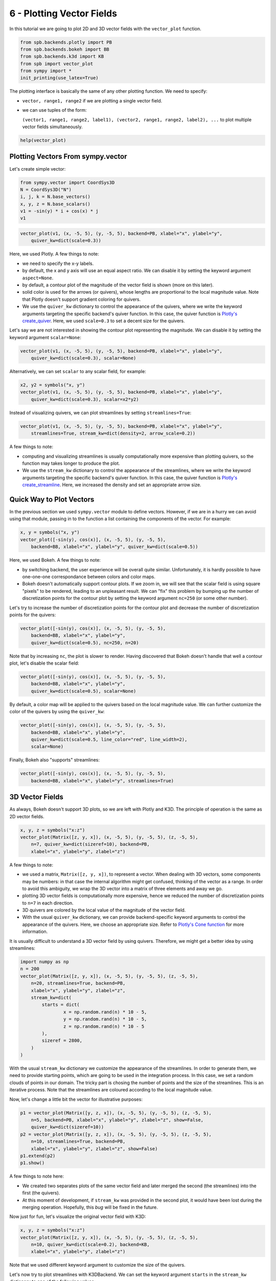 6 - Plotting Vector Fields
--------------------------

In this tutorial we are going to plot 2D and 3D vector fields with the
``vector_plot`` function.

.. code:: ipython3

    from spb.backends.plotly import PB
    from spb.backends.bokeh import BB
    from spb.backends.k3d import KB
    from spb import vector_plot
    from sympy import *
    init_printing(use_latex=True)

The plotting interface is basically the same of any other plotting function.
We need to specify:

* ``vector, range1, range2`` if we are plotting a single vector field.
* we can use tuples of the form:
  
  ``(vector1, range1, range2, label1), (vector2, range1, range2, label2), ...``
  to plot multiple vector fields simultaneously.

.. code:: ipython3

    help(vector_plot)


Plotting Vectors From sympy.vector
==================================

Let's create simple vector:

.. code:: ipython3

    from sympy.vector import CoordSys3D
    N = CoordSys3D("N")
    i, j, k = N.base_vectors()
    x, y, z = N.base_scalars()
    v1 = -sin(y) * i + cos(x) * j
    v1

.. figure:: ../_static/tut-6/equation-1.png

.. code:: ipython3

    vector_plot(v1, (x, -5, 5), (y, -5, 5), backend=PB, xlabel="x", ylabel="y",
        quiver_kw=dict(scale=0.3))

.. raw:: html
	
    <iframe src="../_static/tut-6/fig-01.html" height="500px" width="100%"></iframe>

Here, we used Plotly. A few things to note:

* we need to specify the x-y labels.
* by default, the x and y axis will use an equal aspect ratio. We can disable
  it by setting the keyword argument ``aspect=None``.
* by default, a contour plot of the magnitude of the vector field is shown
  (more on this later).
* solid color is used for the arrows (or quivers), whose lengths are
  proportional to the local magnitude value. Note that Plotly doesn't support
  gradient coloring for quivers.
* We use the ``quiver_kw`` dictionary to control the appearance of the quivers,
  where we write the keyword arguments targeting the specific backend's quiver
  function. In this case, the quiver function is
  `Plotly's create_quiver <https://plotly.com/python/quiver-plots/>`_.
  Here, we used ``scale=0.3`` to set a decent size for the quivers.

Let's say we are not interested in showing the contour plot representing the
magnitude. We can disable it by setting the keyword argument ``scalar=None``:

.. code:: ipython3

    vector_plot(v1, (x, -5, 5), (y, -5, 5), backend=PB, xlabel="x", ylabel="y",
        quiver_kw=dict(scale=0.3), scalar=None)

.. raw:: html
	
    <iframe src="../_static/tut-6/fig-02.html" height="500px" width="100%"></iframe>

Alternatively, we can set ``scalar`` to any scalar field, for example:

.. code:: ipython3

    x2, y2 = symbols("x, y")
    vector_plot(v1, (x, -5, 5), (y, -5, 5), backend=PB, xlabel="x", ylabel="y",
        quiver_kw=dict(scale=0.3), scalar=x2*y2)

.. raw:: html
	
    <iframe src="../_static/tut-6/fig-03.html" height="500px" width="100%"></iframe>

Instead of visualizing quivers, we can plot streamlines by setting
``streamlines=True``:

.. code:: ipython3

    vector_plot(v1, (x, -5, 5), (y, -5, 5), backend=PB, xlabel="x", ylabel="y",
        streamlines=True, stream_kw=dict(density=2, arrow_scale=0.2))

.. raw:: html
	
    <iframe src="../_static/tut-6/fig-04.html" height="500px" width="100%"></iframe>

A few things to note:

* computing and visualizing streamlines is usually computationally more
  expensive than plotting quivers, so the function may takes longer to produce
  the plot.
* We use the ``stream_kw`` dictionary to control the appearance of the
  streamlines, where we write the keyword arguments targeting the specific
  backend's quiver function. In this case, the quiver function is
  `Plotly's create_streamline <https://plotly.com/python/streamline-plots/>`_.
  Here, we increased the density and set an appropriate arrow size.


Quick Way to Plot Vectors
=========================

In the previous section we used ``sympy.vector`` module to define vectors.
However, if we are in a hurry we can avoid using that module, passing in to
the function a list containing the components of the vector. For example:

.. code:: ipython3

    x, y = symbols("x, y")
    vector_plot([-sin(y), cos(x)], (x, -5, 5), (y, -5, 5),
        backend=BB, xlabel="x", ylabel="y", quiver_kw=dict(scale=0.5))

.. raw:: html
	:file: ../_static/tut-6/fig-05.html


Here, we used Bokeh. A few things to note:

* by switching backend, the user experience will be overall quite similar.
  Unfortunately, it is hardly possible to have one-one-one correspondance
  between colors and color maps.
* Bokeh doesn't automatically support contour plots. If we zoom in, we will
  see that the scalar field is using square "pixels" to be rendered,
  leading to an unpleasant result. We can "fix" this problem by bumping up
  the number of discretization points for the contour plot by setting
  the keyword argument ``nc=250`` (or some other number).

Let's try to increase the number of discretization points for the contour plot
and decrease the number of discretization points for the quivers:

.. code:: ipython3

    vector_plot([-sin(y), cos(x)], (x, -5, 5), (y, -5, 5),
        backend=BB, xlabel="x", ylabel="y",
        quiver_kw=dict(scale=0.5), nc=250, n=20)

.. raw:: html
	:file: ../_static/tut-6/fig-06.html

Note that by increasing ``nc``, the plot is slower to render.
Having discovered that Bokeh doesn't handle that well a contour plot,
let's disable the scalar field:

.. code:: ipython3

    vector_plot([-sin(y), cos(x)], (x, -5, 5), (y, -5, 5),
        backend=BB, xlabel="x", ylabel="y",
        quiver_kw=dict(scale=0.5), scalar=None)

.. raw:: html
	:file: ../_static/tut-6/fig-07.html

By default, a color map will be applied to the quivers based on the local
magnitude value. We can further customize the color of the quivers by using
the ``quiver_kw``:

.. code:: ipython3

    vector_plot([-sin(y), cos(x)], (x, -5, 5), (y, -5, 5),
        backend=BB, xlabel="x", ylabel="y",
        quiver_kw=dict(scale=0.5, line_color="red", line_width=2),
        scalar=None)

.. raw:: html
	:file: ../_static/tut-6/fig-08.html

Finally, Bokeh also "supports" streamlines:

.. code:: ipython3

    vector_plot([-sin(y), cos(x)], (x, -5, 5), (y, -5, 5),
        backend=BB, xlabel="x", ylabel="y", streamlines=True)

.. raw:: html
	:file: ../_static/tut-6/fig-09.html


3D Vector Fields
================

As always, Bokeh doesn't support 3D plots, so we are left with Plotly and K3D.
The principle of operation is the same as 2D vector fields.

.. code:: ipython3

    x, y, z = symbols("x:z")
    vector_plot(Matrix([z, y, x]), (x, -5, 5), (y, -5, 5), (z, -5, 5),
        n=7, quiver_kw=dict(sizeref=10), backend=PB,
        xlabel="x", ylabel="y", zlabel="z")

.. raw:: html
	
    <iframe src="../_static/tut-6/fig-10.html" height="500px" width="100%"></iframe>

A few things to note:

* we used a matrix, ``Matrix([z, y, x])``, to represent a vector. When dealing
  with 3D vectors, some components may be numbers: in that case the internal
  algorithm might get confused, thinking of the vector as a range. In order to
  avoid this ambiguity, we wrap the 3D vector into a matrix of three elements
  and away we go.
* plotting 3D vector fields is computationally more expensive, hence we
  reduced the number of discretization points to ``n=7`` in each direction.
* 3D quivers are colored by the local value of the magnitude of the vector
  field.
* With the usual ``quiver_kw`` dictionary, we can provide backend-specific
  keyword arguments to control the appearance of the quivers. Here, we
  choose an appropriate size. Refer to
  `Plotly's Cone function <https://plotly.com/python/cone-plot/>`_ for more
  information.

It is usually difficult to understand a 3D vector field by using quivers.
Therefore, we might get a better idea by using streamlines:

.. code:: ipython3

    import numpy as np
    n = 200
    vector_plot(Matrix([z, y, x]), (x, -5, 5), (y, -5, 5), (z, -5, 5),
        n=20, streamlines=True, backend=PB,
        xlabel="x", ylabel="y", zlabel="z",
        stream_kw=dict(
            starts = dict(
                    x = np.random.rand(n) * 10 - 5,
                    y = np.random.rand(n) * 10 - 5,
                    z = np.random.rand(n) * 10 - 5
            ),
            sizeref = 2800,
        )
    )

.. raw:: html
	
    <iframe src="../_static/tut-6/fig-11.html" height="500px" width="100%"></iframe>

With the usual ``stream_kw`` dictionary we customize the appearance of the
streamlines. In order to generate them, we need to provide starting points,
which are going to be used in the integration process. In this case, we set
a random clouds of points in our domain. The tricky part is chosing the number
of points and the size of the streamlines. This is an iterative process.
Note that the streamlines are coloured according to the local magnitude value.

Now, let's change a little bit the vector for illustrative purposes:

.. code:: ipython3

    p1 = vector_plot(Matrix([y, z, x]), (x, -5, 5), (y, -5, 5), (z, -5, 5),
        n=5, backend=PB, xlabel="x", ylabel="y", zlabel="z", show=False,
        quiver_kw=dict(sizeref=10))
    p2 = vector_plot(Matrix([y, z, x]), (x, -5, 5), (y, -5, 5), (z, -5, 5),
        n=10, streamlines=True, backend=PB,
        xlabel="x", ylabel="y", zlabel="z", show=False)
    p1.extend(p2)
    p1.show()

.. raw:: html
	
    <iframe src="../_static/tut-6/fig-12.html" height="500px" width="100%"></iframe>

A few things to note here:

* We created two separates plots of the same vector field and later merged the
  second (the streamlines) into the first (the quivers).
* At this moment of development, if ``stream_kw`` was provided in the second
  plot, it would have been lost during the merging operation. Hopefully,
  this *bug* will be fixed in the future.

Now just for fun, let's visualize the original vector field with K3D:

.. code:: ipython3

    x, y, z = symbols("x:z")
    vector_plot(Matrix([z, y, x]), (x, -5, 5), (y, -5, 5), (z, -5, 5),
        n=10, quiver_kw=dict(scale=0.2), backend=KB,
        xlabel="x", ylabel="y", zlabel="z")

.. raw:: html
	
    <iframe src="../_static/tut-6/fig-13.html" height="500px" width="100%"></iframe>

Note that we used different keyword argument to customize the size of
the quivers.

Let's now try to plot streamlines with K3DBackend. We can set the keyword
argument ``starts`` in the ``stream_kw`` dictionary to one of the following
values:

* ``starts=None`` (or do not provide it at all): this is the default value:
  the algorithm will automatically chose the seeds points on the surfaces of
  the discretized volume based on the direction of the vectors.
* ``starts={"x": x_list, "y": y_list, "z": z_list}``: a dictionary containing
  lists of coordinates of the seeds is passed in.
* ``starts=True``: the algorithm will randomly chose the seeds points inside
  the discretized volume. In this case we can also specify the number of points
  to be generated by setting ``npoints``: usually, the number of computed
  streamlines will be much lower than `npoints`.

Let's use the
`Arnold–Beltrami–Childress flow <https://en.wikipedia.org/wiki/Arnold%E2%80%93Beltrami%E2%80%93Childress_flow>`_
(velocity field) to explore the different seeds options.

First, the default one:

.. code:: ipython3

    vector_plot(
        Matrix([
            sin(z) + sqrt(S(1) / 3) * cos(y),
            sqrt(S(2) / 3) * sin(x) + cos(z),
            sqrt(S(1) / 3) * sin(y) + sqrt(S(2) / 3) * cos(y)
        ]), (x, -5, 5), (y, -5, 5), (z, -5, 5),
        backend=KB, streamlines=True, n=15,
        xlabel="x", ylabel="y", zlabel="z"
    )

.. raw:: html
	
    <iframe src="../_static/tut-6/fig-14.html" height="500px" width="100%"></iframe>

Now, let's try a random seeds:

.. code:: ipython3

    vector_plot(
        Matrix([
            sin(z) + sqrt(S(1) / 3) * cos(y),
            sqrt(S(2) / 3) * sin(x) + cos(z),
            sqrt(S(1) / 3) * sin(y) + sqrt(S(2) / 3) * cos(y)
        ]), (x, -5, 5), (y, -5, 5), (z, -5, 5),
        backend=KB, streamlines=True, n=15,
        stream_kw={
            "starts": True,
            "npoints": 500
        },
        xlabel="x", ylabel="y", zlabel="z"
    )

.. raw:: html
	
    <iframe src="../_static/tut-6/fig-15.html" height="500px" width="100%"></iframe>

Note how the streamlines are randomly distributed in the volume. The user might want to increase `n`, the number of discretization points, in order to get smoother streamlines.

Finally, let's generate the streamlines from a plane parallel to the xy plane:

.. code:: ipython3

    ranges = [(x, -5, 5), (y, -5, 5), (z, -5, 5)]
    n = 10
    xx, yy, zz = get_plot_data(Plane((0, 0, 0), (0, 0, 1)), *ranges, n1=n, n2=n)
    vector_plot(
        Matrix([
            sin(z) + sqrt(S(1) / 3) * cos(y),
            sqrt(S(2) / 3) * sin(x) + cos(z),
            sqrt(S(1) / 3) * sin(y) + sqrt(S(2) / 3) * cos(y)
        ]), *ranges,
        backend=KB, streamlines=True, n=15,
        stream_kw={
            "starts": {
                "x": xx,
                "y": yy,
                "z": zz,
            }
        },
        xlabel="x", ylabel="y", zlabel="z"
    )

.. raw:: html
	
    <iframe src="../_static/tut-6/fig-16.html" height="500px" width="100%"></iframe>

Note how the streamlines are packed around the provided plane.


Parametric-Interactive Vector Plots
===================================

We can also use ``iplot`` to play with parametric vector fields, all we have
to remember is to set ``is_vector = True``:

.. code:: ipython3

    from spb.interactive import iplot
    a, b, x, y, z = symbols("a, b, x:z")
    iplot(
        ([-a * sin(y), b * cos(x)], (x, -5, 5), (y, -3, 3)),
        params = {
            a: (1, (0, 2)),
            b: (1, (0, 2)),
        },
        xlabel = "x",
        ylabel = "y",
        backend = PB,
        n = 10,
        quiver_kw = dict(
            scale = 0.4
        ),
        is_vector = True
    )

In contrast to ``vector_plot``, the ``iplot`` function:

* We need to specify the number of discretization point, ``n=10``.
  Alternatively, we can set ``n1, n2, n3`` to specify the number of
  discretization points in the three directions.
  **Remembert to set ``n`` to a sufficiently low number**. Since ``n`` will be
  used on every direction, the internal algorithm will create 4 ``n x n``
  matrices for 2D vector fields, and 6 ``n x n x n`` matrices for 3D vector
  fields, hence a lot more memory will be used as we increase ``n``!!!
* A few other keyword arguments have been set to customize the appearance.

Let's try plotting streamlines with ``BokehBackend``. Remember: streamlines
are always more computationally expensive to compute, so expect a delay of a
few seconds from when you interact with the slider to the moment you will
see the updated plot:

.. code:: ipython3

    iplot(
        ([-a * sin(y), b * cos(x)], (x, -5, 5), (y, -3, 3)),
        params = {
            a: (1, (0, 2)),
            b: (1, (0, 2)),
        },
        xlabel = "x",
        ylabel = "y",
        backend = BB,
        n = 20,
        streamlines = True,
        stream_kw = dict(
            line_color = "red"
        )
    )

Let's now try to plot 3D vector fields. We are going to use Plotly and K3D:

.. code:: ipython3

    iplot(
        ([a * z, b * y, x], (x, -5, 5), (y, -3, 3), (z, -4, 4)),
        params = {
            a: (1, (0, 2)),
            b: (1, (0, 2)),
        },
        xlabel = "x",
        ylabel = "y",
        zlabel = "z",
        backend = PB,
        n = 8,
        quiver_kw = dict(
            sizeref = 4
        )
    )

.. code:: ipython3

    iplot(
        ([-a * sin(y), b * cos(x)], (x, -5, 5), (y, -3, 3)),
        params = {
            a: (1, (0, 2)),
            b: (1, (0, 2)),
        },
        xlabel = "x",
        ylabel = "y",
        backend = BB,
        n = 20,
        quiver_kw = dict(
            scale = 0.25
        )
    )

At the time of writing this tutorial, Plotly and K3D do not support ``iplot``
for streamlines.



